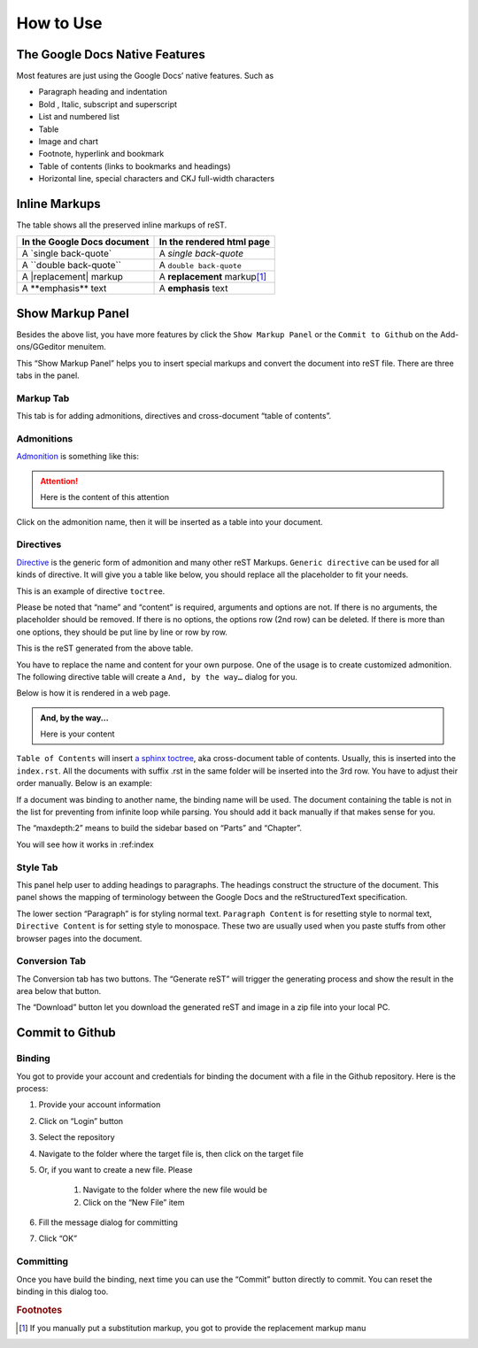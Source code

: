 
.. _h177537546887b67276822514c66016:

How to Use
##########

.. _h2e2466207319265a2b484631c11587d:

The Google Docs Native Features
*******************************

Most features are just using the Google Docs’ native features. Such as

* Paragraph heading and indentation
* Bold , Italic, subscript and superscript
* List and numbered list
* Table
* Image and chart
* Footnote, hyperlink and bookmark
* Table of contents (links to bookmarks and headings)
* Horizontal line, special characters and CKJ full-width characters

.. _h80352f65a46575c6a74721e3ddb6a:

Inline Markups
**************

The table shows all the preserved inline markups of reST.


+---------------------------+--------------------------------+
|In the Google Docs document|In the rendered html page       |
+===========================+================================+
|A \`single back-quote\`    |A `single back-quote`           |
+---------------------------+--------------------------------+
|A \`\`double back-quote\`\`|A ``double back-quote``         |
+---------------------------+--------------------------------+
|A \|replacement\| markup   |A |replacement| markup\ [#F1]_\ |
+---------------------------+--------------------------------+
|A \*\*emphasis\*\* text    |A **emphasis** text             |
+---------------------------+--------------------------------+

.. |replacement| replace::   **replacement**

.. _h19551a2a542b7a7919127f6f251b3817:

Show Markup Panel
*****************

\ |IMG1|\ 

Besides the above list, you have more features by click the ``Show Markup Panel`` or the ``Commit to Github`` on the Add-ons/GGeditor menuitem.

This “Show Markup Panel” helps you to insert special markups and convert the document into reST file. There are three tabs in the panel.

.. _h1953454269561c41621765787c257114:

Markup Tab
==========

\ |IMG2|\ 

This tab is for adding admonitions, directives and cross-document “table of contents”.

.. _h10487d767c3543552c4f797d453d593f:

Admonitions
===========

\ `Admonition`_\  is something like this:

.. Attention:: 

    Here is the content of this attention

Click on the admonition name, then it will be inserted as a table into your document.

.. _h5a3b1c203613551578563c31657026b:

Directives
==========

\ `Directive`_\  is the generic form of admonition and many other reST Markups. ``Generic directive`` can be used for all kinds of directive. It will give you a table like below, you should replace all the placeholder to fit your needs.

\ |IMG3|\ 

This is an example of directive ``toctree``.

\ |IMG4|\ 

Please be noted that “name” and “content” is required, arguments and options are not. If there is no arguments, the placeholder should be removed. If there is no options, the options row (2nd row) can be deleted. If there is more than one options, they should be put line by line or row by row. 

\ |IMG5|\ 

This is the reST generated from the above table.

\ |IMG6|\ 

You have to replace the name and content for your own purpose. One of the usage is to create customized admonition. The following directive table will create a ``And, by the way…`` dialog for you.

Below is how it is rendered in a web page.

.. admonition:: And, by the way...

    Here is your content

``Table of Contents`` will insert \ `a sphinx toctree`_\ , aka cross-document table of contents. Usually, this is inserted into the ``index.rst``.  All the documents with suffix .rst in the same folder will be inserted into the 3rd row. You have to adjust their order manually. Below is an example:

\ |IMG7|\ 

If a document was binding to another name, the binding name will be used. The document containing the table is not in the list for preventing from infinite loop while parsing. You should add it back manually if that makes sense for you.

The “maxdepth:2” means to build the sidebar based on “Parts” and “Chapter”.

You will see how it works in :ref:index

.. _h5a807c1a4a7d71c65729517f5c5635:

Style Tab
=========

\ |IMG8|\ 

This panel help user to adding headings to paragraphs. The headings construct the structure of the document. This panel shows the mapping of terminology between the Google Docs and the reStructuredText specification.

\ |IMG9|\ 

The lower section “Paragraph” is for styling normal text. ``Paragraph Content`` is for resetting style to normal text, ``Directive Content`` is for setting style to monospace. These two are usually used when you paste stuffs from other browser pages into the document.

.. _h6978575a60223f496c263254a447d32:

Conversion Tab
==============

\ |IMG10|\ 

The Conversion tab has two buttons. The “Generate reST” will trigger the generating process and show the result in the area below that button.

The “Download” button let you download the generated reST and image in a zip file into your local PC.

.. _h76464c5c585d192b16121e3267e131:

Commit to Github
****************

.. _h5e152e7216e381865323d594b3a5:

Binding
=======

You got to provide your account and credentials for binding the document with a file in the Github repository. Here is the process:

#. Provide your account information
#. Click on “Login” button
#. Select the repository
#. Navigate to the folder where the target file is, then click on the target file
#. Or, if you want to create a new file. Please

    #. Navigate to the folder where the new file would be
    #. Click on the “New File” item

#. Fill the message dialog for committing
#. Click “OK”

\ |IMG11|\ 

.. _h572153e49969743e69262f2d637743:

Committing
==========

\ |IMG12|\ 

Once you have build the binding, next time you can use the “Commit” button directly to commit. You can reset the binding in this dialog too.

.. _`Admonition`: http://read-the-docs.readthedocs.io/en/latest/_themes/sphinx_rtd_theme/demo_docs/source/demo.html?highlight=ADMONITION#admonitions
.. _`Directive`: http://docutils.sourceforge.net/docs/ref/rst/directives.html
.. _`a sphinx toctree`: http://www.sphinx-doc.org/en/1.4.8/markup/toctree.html


.. rubric:: Footnotes

.. [#f1]  If you manually put a substitution markup, you got to provide the replacement markup manu

.. |IMG1| image:: User_Guide/User_Guide_1.png
   :height: 105 px
   :width: 402 px

.. |IMG2| image:: User_Guide/User_Guide_2.png
   :height: 497 px
   :width: 309 px

.. |IMG3| image:: User_Guide/User_Guide_3.png
   :height: 156 px
   :width: 458 px

.. |IMG4| image:: User_Guide/User_Guide_4.png
   :height: 280 px
   :width: 426 px

.. |IMG5| image:: User_Guide/User_Guide_5.png
   :height: 392 px
   :width: 625 px

.. |IMG6| image:: User_Guide/User_Guide_6.png
   :height: 181 px
   :width: 185 px

.. |IMG7| image:: User_Guide/User_Guide_7.png
   :height: 153 px
   :width: 357 px

.. |IMG8| image:: User_Guide/User_Guide_8.png
   :height: 326 px
   :width: 312 px

.. |IMG9| image:: User_Guide/User_Guide_9.png
   :height: 89 px
   :width: 240 px

.. |IMG10| image:: User_Guide/User_Guide_10.png
   :height: 482 px
   :width: 312 px

.. |IMG11| image:: User_Guide/User_Guide_11.png
   :height: 545 px
   :width: 664 px

.. |IMG12| image:: User_Guide/User_Guide_12.png
   :height: 220 px
   :width: 384 px
